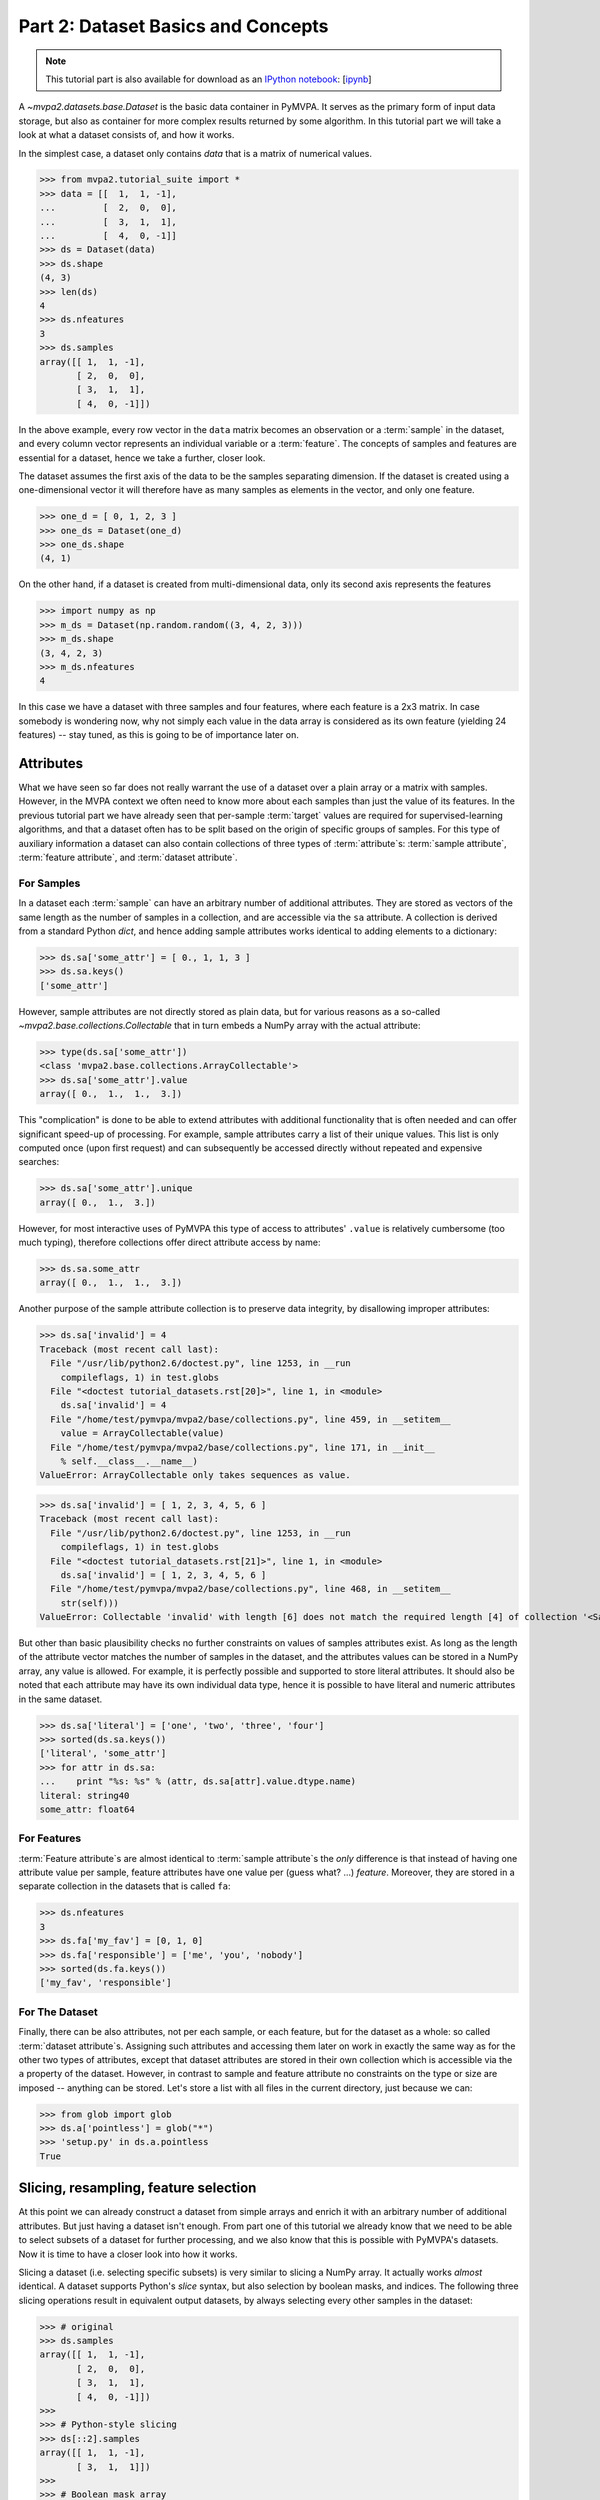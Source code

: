 .. -*- mode: rst; fill-column: 78; indent-tabs-mode: nil -*-
.. vi: set ft=rst sts=4 ts=4 sw=4 et tw=79:
  ### ### ### ### ### ### ### ### ### ### ### ### ### ### ### ### ### ### ###
  #
  #   See COPYING file distributed along with the PyMVPA package for the
  #   copyright and license terms.
  #
  ### ### ### ### ### ### ### ### ### ### ### ### ### ### ### ### ### ### ###

.. index:: Tutorial, Dataset concepts
.. _chap_tutorial_datasets:

***********************************
Part 2: Dataset Basics and Concepts
***********************************

.. note::

  This tutorial part is also available for download as an `IPython notebook
  <http://ipython.org/ipython-doc/dev/interactive/htmlnotebook.html>`_:
  [`ipynb <notebooks/tutorial_datasets.ipynb>`_]

A `~mvpa2.datasets.base.Dataset` is the basic data container in PyMVPA. It
serves as the primary form of input data storage, but also as container for
more complex results returned by some algorithm. In this tutorial part we will
take a look at what a dataset consists of, and how it works.

In the simplest case, a dataset only contains *data* that is a matrix of
numerical values.

>>> from mvpa2.tutorial_suite import *
>>> data = [[  1,  1, -1],
...         [  2,  0,  0],
...         [  3,  1,  1],
...         [  4,  0, -1]]
>>> ds = Dataset(data)
>>> ds.shape
(4, 3)
>>> len(ds)
4
>>> ds.nfeatures
3
>>> ds.samples
array([[ 1,  1, -1],
       [ 2,  0,  0],
       [ 3,  1,  1],
       [ 4,  0, -1]])

In the above example, every row vector in the ``data`` matrix becomes an
observation or a :term:`sample` in the dataset, and every column vector
represents an individual variable or a :term:`feature`. The concepts of samples
and features are essential for a dataset, hence we take a further, closer look.

The dataset assumes the first axis of the data to be the samples separating
dimension. If the dataset is created using a one-dimensional vector it will
therefore have as many samples as elements in the vector, and only one feature.

>>> one_d = [ 0, 1, 2, 3 ]
>>> one_ds = Dataset(one_d)
>>> one_ds.shape
(4, 1)

On the other hand, if a dataset is created from multi-dimensional data, only its
second axis represents the features

>>> import numpy as np
>>> m_ds = Dataset(np.random.random((3, 4, 2, 3)))
>>> m_ds.shape
(3, 4, 2, 3)
>>> m_ds.nfeatures
4

In this case we have a dataset with three samples and four features, where each
feature is a 2x3 matrix. In case somebody is wondering now, why not simply each
value in the data array is considered as its own feature (yielding 24 features)
-- stay tuned, as this is going to be of importance later on.


Attributes
==========

What we have seen so far does not really warrant the use of a dataset over a
plain array or a matrix with samples. However, in the MVPA context we often need
to know more about each samples than just the value of its features.  In the
previous tutorial part we have already seen that per-sample :term:`target`
values are required for supervised-learning algorithms, and that a dataset
often has to be split based on the origin of specific groups of samples.  For
this type of auxiliary information a dataset can also contain collections of
three types of :term:`attribute`\ s: :term:`sample attribute`, :term:`feature attribute`, and
:term:`dataset attribute`.

For Samples
-----------

In a dataset each :term:`sample` can have an arbitrary number of additional
attributes. They are stored as vectors of the same length as the number of samples
in a collection, and are accessible via the ``sa`` attribute. A collection is
derived from a standard Python `dict`, and hence adding sample attributes
works identical to adding elements to a dictionary:

>>> ds.sa['some_attr'] = [ 0., 1, 1, 3 ]
>>> ds.sa.keys()
['some_attr']

However, sample attributes are not directly stored as plain data, but for
various reasons as a so-called `~mvpa2.base.collections.Collectable` that in
turn embeds a NumPy array with the actual attribute:

>>> type(ds.sa['some_attr'])
<class 'mvpa2.base.collections.ArrayCollectable'>
>>> ds.sa['some_attr'].value
array([ 0.,  1.,  1.,  3.])

This "complication" is done to be able to extend attributes with additional
functionality that is often needed and can offer significant speed-up of
processing. For example, sample attributes carry a list of their unique values.
This list is only computed once (upon first request) and can subsequently be
accessed directly without repeated and expensive searches:

>>> ds.sa['some_attr'].unique
array([ 0.,  1.,  3.])

However, for most interactive uses of PyMVPA this type of access to attributes'
``.value`` is relatively cumbersome (too much typing), therefore collections offer direct
attribute access by name:

>>> ds.sa.some_attr
array([ 0.,  1.,  1.,  3.])

Another purpose of the sample attribute collection is to preserve data
integrity, by disallowing improper attributes:

>>> ds.sa['invalid'] = 4
Traceback (most recent call last):
  File "/usr/lib/python2.6/doctest.py", line 1253, in __run
    compileflags, 1) in test.globs
  File "<doctest tutorial_datasets.rst[20]>", line 1, in <module>
    ds.sa['invalid'] = 4
  File "/home/test/pymvpa/mvpa2/base/collections.py", line 459, in __setitem__
    value = ArrayCollectable(value)
  File "/home/test/pymvpa/mvpa2/base/collections.py", line 171, in __init__
    % self.__class__.__name__)
ValueError: ArrayCollectable only takes sequences as value.

>>> ds.sa['invalid'] = [ 1, 2, 3, 4, 5, 6 ]
Traceback (most recent call last):
  File "/usr/lib/python2.6/doctest.py", line 1253, in __run
    compileflags, 1) in test.globs
  File "<doctest tutorial_datasets.rst[21]>", line 1, in <module>
    ds.sa['invalid'] = [ 1, 2, 3, 4, 5, 6 ]
  File "/home/test/pymvpa/mvpa2/base/collections.py", line 468, in __setitem__
    str(self)))
ValueError: Collectable 'invalid' with length [6] does not match the required length [4] of collection '<SampleAttributesCollection: some_attr>'.

But other than basic plausibility checks no further constraints on values of
samples attributes exist. As long as the length of the attribute vector matches
the number of samples in the dataset, and the attributes values can be stored
in a NumPy array, any value is allowed. For example, it is perfectly possible
and supported to store literal attributes. It should also be noted that each
attribute may have its own individual data type, hence it is possible to have
literal and numeric attributes in the same dataset.

>>> ds.sa['literal'] = ['one', 'two', 'three', 'four']
>>> sorted(ds.sa.keys())
['literal', 'some_attr']
>>> for attr in ds.sa:
...    print "%s: %s" % (attr, ds.sa[attr].value.dtype.name)
literal: string40
some_attr: float64



For Features
------------

:term:`Feature attribute`\ s are almost identical to :term:`sample attribute`\
s the *only* difference is that instead of having one attribute value per
sample, feature attributes have one value per (guess what? ...) *feature*.
Moreover, they are stored in a separate collection in the datasets that is
called ``fa``:

>>> ds.nfeatures
3
>>> ds.fa['my_fav'] = [0, 1, 0]
>>> ds.fa['responsible'] = ['me', 'you', 'nobody']
>>> sorted(ds.fa.keys())
['my_fav', 'responsible']


For The Dataset
---------------

Finally, there can be also attributes, not per each sample, or each
feature, but for the dataset as a whole: so called :term:`dataset
attribute`\s. Assigning such attributes and accessing them later on work in
exactly the same way as for the other two types of attributes, except that dataset
attributes are stored in their own collection which is accessible via the
``a`` property of the dataset.  However, in contrast to sample and feature
attribute no constraints on the type or size are imposed -- anything can be
stored. Let's store a list with all files in the current directory, just
because we can:

>>> from glob import glob
>>> ds.a['pointless'] = glob("*")
>>> 'setup.py' in ds.a.pointless
True


Slicing, resampling, feature selection
======================================

At this point we can already construct a dataset from simple arrays and
enrich it with an arbitrary number of additional attributes. But just
having a dataset isn't enough. From part one of this tutorial we already
know that we need to be able to select subsets of a dataset for further
processing, and we also know that this is possible with PyMVPA's datasets.
Now it is time to have a closer look into how it works.

Slicing a dataset (i.e. selecting specific subsets) is very similar to
slicing a NumPy array. It actually works *almost* identical. A dataset
supports Python's `slice` syntax, but also selection by boolean masks, and
indices. The following three slicing operations
result in equivalent output datasets, by always selecting every other samples
in the dataset:

>>> # original
>>> ds.samples
array([[ 1,  1, -1],
       [ 2,  0,  0],
       [ 3,  1,  1],
       [ 4,  0, -1]])
>>>
>>> # Python-style slicing
>>> ds[::2].samples
array([[ 1,  1, -1],
       [ 3,  1,  1]])
>>>
>>> # Boolean mask array
>>> mask = np.array([True, False, True, False])
>>> ds[mask].samples
array([[ 1,  1, -1],
       [ 3,  1,  1]])
>>>
>>> # Slicing by index -- Python indexing start with 0 !!
>>> ds[[0, 2]].samples
array([[ 1,  1, -1],
       [ 3,  1,  1]])

.. exercise::

  Search the `NumPy documentation`_ for the difference between "basic slicing"
  and "advanced indexing". Especially the aspect of memory consumption
  applies to dataset slicing as well, and being aware of this fact might
  help to write more efficient analysis scripts. Which of the three slicing
  approaches above is the most memory-efficient?  Which of the three slicing
  approaches above might lead to unexpected side-effects if output dataset
  gets modified?

.. _NumPy documentation: http://docs.scipy.org/doc/


All three slicing-styles are equally applicable to the selection of feature
subsets within a dataset. Remember, features are represented on the second axis
of a dataset.

>>> ds[:, [1,2]].samples
array([[ 1, -1],
       [ 0,  0],
       [ 1,  1],
       [ 0, -1]])

By applying a selection by indices to the second axis, we can easily get
the last two features of our example dataset. Please note the `:` is supplied
as first axis slicing. This is the Python way to indicate *take everything
along this axis*, hence including all samples.

As you can guess, it is also possible to select subsets of samples and
features at the same time.

>>> subds = ds[[0,1], [0,2]]
>>> subds.samples
array([[ 1, -1],
       [ 2,  0]])

If you have prior experience with NumPy you might be confused now. What you
might have expected is this:

>>> ds.samples[[0,1], [0,2]]
array([1, 0])

The above code applies the same slicing directly to the NumPy array with
the samples, and the result is fundamentally different. For NumPy arrays
this style of slicing allows to select specific elements by their indices on
each axis of an array. For PyMVPA's datasets this mode is not very useful,
instead we typically want to select rows and columns, i.e. samples and
features given by their indices.


.. exercise::

  Try to select samples [0,1] and features [0,2,3] simultaneously using
  dataset slicing.  Now apply the same slicing to the samples array itself
  (``ds.samples``) -- make sure that the result doesn't surprise you and find
  a pure NumPy way to achieve similar selection.


One last interesting thing to look at, in the context of dataset slicing
are the attributes. What happens to them when a subset of samples and/or
features is chosen? Our original dataset had both samples and feature attributes:

>>> print ds.sa.some_attr
[ 0.  1.  1.  3.]
>>> print ds.fa.responsible
['me' 'you' 'nobody']

Now let's look at what they became in the subset-dataset we previously
created:

>>> print subds.sa.some_attr
[ 0.  1.]
>>> print subds.fa.responsible
['me' 'nobody']

We see that both attributes are still there and, moreover, also the
appropriate subsets have been selected.


Loading fMRI data
=================

Enough of theoretical foreplay -- let's look at a concrete example of an
fMRI dataset. PyMVPA has several helper functions to load data from
specialized formats, and the one for fMRI data is
`~mvpa2.datasets.mri.fmri_dataset()`. The example dataset we are going to
look at is a single subject from Haxby et al. (2001) that we already
loaded in part one of this tutorial. For more convenience, and less typing
we first specify the path of the directory with the fMRI data.

>>> path=os.path.join(tutorial_data_path, 'data')

In the simplest case, we now let `~mvpa2.datasets.mri.fmri_dataset` do its job, by just
pointing it to the fMRI data file. The data is stored as a NIfTI file that has
all runs of the experiment concatenated into a single file.

>>> ds = fmri_dataset(os.path.join(path, 'bold.nii.gz'))
>>> len(ds)
1452
>>> ds.nfeatures
163840
>>> ds.shape
(1452, 163840)

We can notice two things. First, it worked! Second, we get a
two-dimensional dataset with 1452 samples (these are volumes in the NIfTI
file), and over 160k features (these are voxels in the volume). The voxels
are represented as a one-dimensional vector, and it seems that they have
lost their association with the 3D-voxel-space. However, this is not the
case, as we will see in the next chapter.  PyMVPA represents
data in this simple format to make it compatible with a vast range of generic
algorithms that expect data to be a simple matrix.

We just loaded all data from that NIfTI file, but usually we would be
interested in a subset only, i.e. "brain voxels".
`~mvpa2.datasets.mri.fmri_dataset` is capable of performing data masking. We just need to
specify a mask image. Such mask image is generated in pretty much any fMRI
analysis pipeline -- may it be a full-brain mask computed during
skull-stripping, or an activation map from a functional localizer. We are going
to use the original GLM-based localizer mask of ventral temporal cortex
from Haxby et al. (2001). We already know that it comprises 577 voxels.
Let's reload the dataset:

>>> ds = fmri_dataset(os.path.join(path, 'bold.nii.gz'),
...                   mask=os.path.join(path, 'mask_vt.nii.gz'))
>>> len(ds)
1452
>>> ds.nfeatures
577

As expected, we get the same number of samples and also only 577 features
-- voxels corresponding to non-zero elements in the mask image. Now, let's
explore this dataset a little further.

Besides samples the dataset offers number of attributes that enhance the
data with information that is present in the NIfTI image header in the file. Each sample has
information about its volume ID in the time series and the actual acquisition
time (relative to the beginning of the file). Moreover, the original voxel
index (sometimes referred to as ``ijk``) for each feature is available too.
Finally, the dataset also contains information about the dimensionality
of the input volumes, voxel size, and any other NIfTI-specific information
since it also includes a dump of the full NIfTI image header.

.. note::
   Previously (0.4.x versions and 0.5 development prior March 03, 2010),
   PyMVPA exposed 4D (and 3D with degenerate 1st dimension) data in ``tkji``
   (corresponds to ``tzyx`` if volumes were axial slices in
   neurologic convention) order of dimensions.  Now it uses more convenient
   order ``tijk`` (corresponding to ``txyz``), which will match the order exposed
   by NiBabel (PyNIfTI and NiftiImage still expose them as ``tkji``).

>>> ds.sa.time_indices[:5]
array([0, 1, 2, 3, 4])
>>> ds.sa.time_coords[:5]
array([  0. ,   2.5,   5. ,   7.5,  10. ])
>>> ds.fa.voxel_indices[:5]
array([[ 6, 23, 24],
       [ 7, 18, 25],
       [ 7, 18, 26],
       [ 7, 18, 27],
       [ 7, 19, 25]])
>>> ds.a.voxel_eldim
(3.5, 3.75, 3.75)
>>> ds.a.voxel_dim
(40, 64, 64)
>>> 'imghdr' in ds.a
True

In addition to all this information, the dataset also carries a key
attribute: the *mapper*. A mapper is an important concept in PyMVPA, and
hence worth devoting the whole :ref:`next tutorial chapter
<chap_tutorial_mappers>` to it.

>>> print ds.a.mapper
<Chain: <Flatten>-<StaticFeatureSelection>>

Having all these attributes being part of a dataset is often a useful thing
to have, but in some cases (e.g. when it comes to efficiency, and/or very
large datasets) one might want to have a leaner dataset with just the
information that is really necessary. One way to achieve this, is to strip
all unwanted attributes. The Dataset class'
:meth:`~mvpa2.base.dataset.AttrDataset.copy()` method can help with that.

>>> stripped = ds.copy(deep=False, sa=['time_coords'], fa=[], a=[])
>>> print stripped
<Dataset: 1452x577@int16, <sa: time_coords>>

We can see that all attributes besides ``time_coords`` have been filtered out.
Setting the ``deep`` arguments to ``False`` causes the copy function to reuse the
data from the source dataset to generate the new stripped one, without
duplicating all data in memory -- meaning both datasets now share the sample
data and any change done to ``ds`` will also affect ``stripped``.


Storage
=======

Some data preprocessing can take a long time.  One would rather prevent
doing it over and over again, and instead just store the preprocessed data
into a file for subsequent analyses. PyMVPA offers functionality to store a
large variety of objects, including datasets, into HDF5_ files. A variant
of this format is also used by recent versions of Matlab to store data.

.. _HDF5: http://en.wikipedia.org/wiki/Hierarchical_Data_Format
.. _h5py: http://h5py.alfven.org

For HDF5 support PyMVPA depends on the h5py_ package. If it is available,
any dataset can be saved to a file by simply calling
:meth:`~mvpa2.base.dataset.AttrDataset.save()` with the desired filename.

>>> import tempfile, shutil
>>> # create a temporary directory
>>> tempdir = tempfile.mkdtemp()
>>> ds.save(os.path.join(tempdir, 'mydataset.hdf5'))

HDF5 is a flexible format that also supports, for example, data
compression. To enable it, you can pass additional arguments to
:meth:`~mvpa2.base.dataset.AttrDataset.save()` that are supported by
`Group.create_dataset()`. Instead of using
:meth:`~mvpa2.base.dataset.AttrDataset.save()` one can also use the `~mvpa2.base.hdf5.h5save()`
function in a similar way. Saving the same dataset with maximum
gzip-compression looks like this:

>>> ds.save(os.path.join(tempdir, 'mydataset.gzipped.hdf5'), compression=9)
>>> h5save(os.path.join(tempdir, 'mydataset.gzipped.hdf5'), ds, compression=9)

Loading datasets from a file is easy too. `~mvpa2.base.hdf5.h5load()` takes a filename as
an argument and returns the stored dataset. Compressed data will be handled
transparently.

>>> loaded = h5load(os.path.join(tempdir, 'mydataset.hdf5'))
>>> np.all(ds.samples == loaded.samples)
True
>>> # cleanup the temporary directory, and everything it includes
>>> shutil.rmtree(tempdir, ignore_errors=True)
